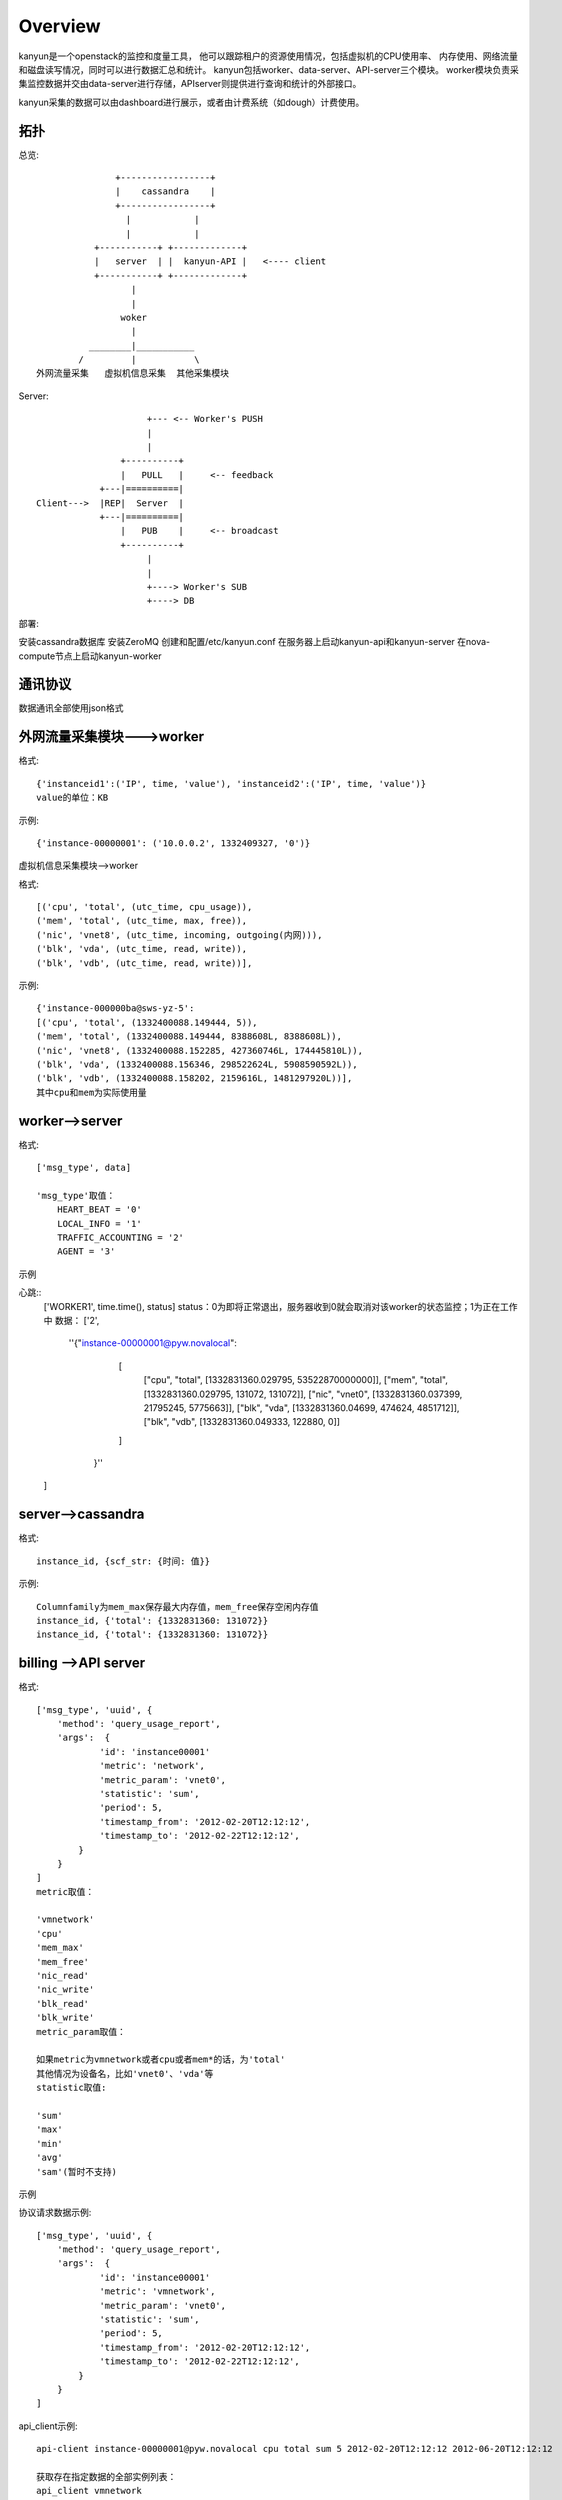 Overview
===========================

kanyun是一个openstack的监控和度量工具， 他可以跟踪租户的资源使用情况，包括虚拟机的CPU使用率、
内存使用、网络流量和磁盘读写情况，同时可以进行数据汇总和统计。
kanyun包括worker、data-server、API-server三个模块。
worker模块负责采集监控数据并交由data-server进行存储，APIserver则提供进行查询和统计的外部接口。

kanyun采集的数据可以由dashboard进行展示，或者由计费系统（如dough）计费使用。

拓扑
----

总览::

                    +-----------------+
                    |    cassandra    |
                    +-----------------+
                      |            |
                      |            |
                +-----------+ +-------------+
                |   server  | |  kanyun-API |   <---- client 
                +-----------+ +-------------+
                       | 
                       |    
                     woker
                       |   
               ________|___________        
             /         |           \
     外网流量采集   虚拟机信息采集  其他采集模块 

Server::


                         +--- <-- Worker's PUSH
                         |
                         |
                    +----------+
                    |   PULL   |     <-- feedback
                +---|==========|
    Client--->  |REP|  Server  |
                +---|==========|
                    |   PUB    |     <-- broadcast
                    +----------+
                         |
                         |
                         +----> Worker's SUB
                         +----> DB

部署::

安装cassandra数据库
安装ZeroMQ
创建和配置/etc/kanyun.conf
在服务器上启动kanyun-api和kanyun-server
在nova-compute节点上启动kanyun-worker

通讯协议
------

数据通讯全部使用json格式


外网流量采集模块--->worker
------------------------

格式::

    {'instanceid1':('IP', time, 'value'), 'instanceid2':('IP', time, 'value')}
    value的单位：KB


示例::

    {'instance-00000001': ('10.0.0.2', 1332409327, '0')}

虚拟机信息采集模块-->worker


格式::

    [('cpu', 'total', (utc_time, cpu_usage)), 
    ('mem', 'total', (utc_time, max, free)), 
    ('nic', 'vnet8', (utc_time, incoming, outgoing(内网))), 
    ('blk', 'vda', (utc_time, read, write)), 
    ('blk', 'vdb', (utc_time, read, write))],

示例::

    {'instance-000000ba@sws-yz-5': 
    [('cpu', 'total', (1332400088.149444, 5)),  
    ('mem', 'total', (1332400088.149444, 8388608L, 8388608L)), 
    ('nic', 'vnet8', (1332400088.152285, 427360746L, 174445810L)), 
    ('blk', 'vda', (1332400088.156346, 298522624L, 5908590592L)), 
    ('blk', 'vdb', (1332400088.158202, 2159616L, 1481297920L))], 
    其中cpu和mem为实际使用量

worker-->server
----------------

格式::

    ['msg_type', data]

    'msg_type'取值：
        HEART_BEAT = '0'
        LOCAL_INFO = '1'
        TRAFFIC_ACCOUNTING = '2'
        AGENT = '3'

示例

心跳::
    ['WORKER1', time.time(), status]
    status：0为即将正常退出，服务器收到0就会取消对该worker的状态监控；1为正在工作中
    数据：
    ['2', 
        ''{"instance-00000001@pyw.novalocal": 
            [
             ["cpu", "total", [1332831360.029795, 53522870000000]], 
             ["mem", "total", [1332831360.029795, 131072, 131072]], 
             ["nic", "vnet0", [1332831360.037399, 21795245, 5775663]], 
             ["blk", "vda", [1332831360.04699, 474624, 4851712]], 
             ["blk", "vdb", [1332831360.049333, 122880, 0]]
            ]
         }''
    ]

server-->cassandra
--------------------

格式::

    instance_id, {scf_str: {时间: 值}}

示例::

    Columnfamily为mem_max保存最大内存值，mem_free保存空闲内存值
    instance_id, {'total': {1332831360: 131072}}
    instance_id, {'total': {1332831360: 131072}}

billing -->API server
--------------------

格式::

    ['msg_type', 'uuid', {
        'method': 'query_usage_report',
        'args':  {
                'id': 'instance00001'
                'metric': 'network',
                'metric_param': 'vnet0',
                'statistic': 'sum',
                'period': 5,
                'timestamp_from': '2012-02-20T12:12:12',
                'timestamp_to': '2012-02-22T12:12:12',
            }
        }
    ]
    metric取值：

    'vmnetwork'
    'cpu'
    'mem_max'
    'mem_free'
    'nic_read'
    'nic_write'
    'blk_read'
    'blk_write'
    metric_param取值：

    如果metric为vmnetwork或者cpu或者mem*的话，为'total'
    其他情况为设备名，比如'vnet0'、'vda'等
    statistic取值:

    'sum'
    'max'
    'min'
    'avg'
    'sam'(暂时不支持)

示例

协议请求数据示例::

    ['msg_type', 'uuid', {
        'method': 'query_usage_report',
        'args':  {
                'id': 'instance00001'
                'metric': 'vmnetwork',
                'metric_param': 'vnet0',
                'statistic': 'sum',
                'period': 5,
                'timestamp_from': '2012-02-20T12:12:12',
                'timestamp_to': '2012-02-22T12:12:12',
            }
        }
    ]
api_client示例::

    api-client instance-00000001@pyw.novalocal cpu total sum 5 2012-02-20T12:12:12 2012-06-20T12:12:12

    获取存在指定数据的全部实例列表： 
    api_client vmnetwork 
    获取指定实例的数据： 
    api_client -k instance-0000002 
    获取指定类型、指定实例、指定参数的数据： 
    api_client instance-0000002 vmnetwork 10.0.0.2 api_client instance-00000012@lx12 cpu api_client instance-00000012@lx12 mem mem_free 
    查询指定实例、指定类型、指定参数、指定统计类型的数据，以5分钟为统计单位、从指定时间开始到当前时间进行统计，返回统计结果： 
    api_client instance-0000002 vmnetwork 10.0.0.2 0 5 1332897600 0


API server--> billing
--------------------

格式::

    ['msg_type', 'uuid',
        {'code': 0,
         'message': 'success',
         'data':{key:result},
        }
    ]

示例::

    [ {"1332897600.0": 10} ]

数据库


结构::

    +--------------+
    | cf=vmnetwork |
    +--------------+-------------------------------------------+
    | scf=IP                                                   |
    +===================+===========+=======+==================+
    |                   | col=time1 | time2 | ...              |
    +===================+===========+=======+==================+
    | key=instance_id   |   val1    | val2  | ...              |
    +==========================================================+

    +---------------------------------------------------------------------------------------------+
    | cf=cpu/mem_max/mem_free/nic_read/nic_write/blk_read/blk_write/...(one item as one cf )      |
    +---------------------------------------------------------------------------------------------+
    | scf=total/devname(vnet0/vda...)                  |
    +=================+==============+=======+=========+
    |                 | col=utc_time | time2 | ...     |
    +=================+==============+=======+=========+
    | key=instance_id | val1(subval) | val2  | ...     |
    +==================================================+

建库
----

可以在数据库本地使用cassandra-cli -h 127.0.0.1连接数据库并执行以下命令建库::

    CREATE keyspace DATA;
    USE DATA;
     
    CREATE COLUMN family vmnetwork WITH column_type='Super' AND comparator='AsciiType' AND subcomparator='IntegerType' AND default_validation_class='AsciiType';
    CREATE COLUMN family cpu WITH column_type='Super' AND comparator='AsciiType' AND subcomparator='IntegerType' AND default_validation_class='AsciiType';
    CREATE COLUMN family mem_max WITH column_type='Super' AND comparator='AsciiType' AND subcomparator='IntegerType' AND default_validation_class='AsciiType';
    CREATE COLUMN family mem_free WITH column_type='Super' AND comparator='AsciiType' AND subcomparator='IntegerType' AND default_validation_class='AsciiType';
    CREATE COLUMN family nic_incoming WITH column_type='Super' AND comparator='AsciiType' AND subcomparator='IntegerType' AND default_validation_class='AsciiType';
    CREATE COLUMN family nic_outgoing WITH column_type='Super' AND comparator='AsciiType' AND subcomparator='IntegerType' AND default_validation_class='AsciiType';
    CREATE COLUMN family blk_read WITH column_type='Super' AND comparator='AsciiType' AND subcomparator='IntegerType' AND default_validation_class='AsciiType';
    CREATE COLUMN family blk_write WITH column_type='Super' AND comparator='AsciiType' AND subcomparator='IntegerType' AND default_validation_class='AsciiType';
     
    assume vmnetwork KEYS AS ascii;
    assume cpu KEYS AS ascii;
    assume mem_max KEYS AS ascii;
    assume nic_incoming KEYS AS ascii;
    assume nic_outgoing KEYS AS ascii;
    assume blk_read KEYS AS ascii;
    assume blk_write KEYS AS ascii;
    assume mem_free KEYS AS ascii;

schema::

    [DEFAULT@DATA] SHOW schema;
    CREATE keyspace DATA
      WITH placement_strategy = 'NetworkTopologyStrategy'
      AND strategy_options = {datacenter1 : 1}
      AND durable_writes = true;
     
    USE DATA;
     
    CREATE COLUMN family blk_read
      WITH column_type = 'Super'
      AND comparator = 'AsciiType'
      AND subcomparator = 'IntegerType'
      AND default_validation_class = 'AsciiType'
      AND key_validation_class = 'BytesType'
      AND rows_cached = 0.0
      AND row_cache_save_period = 0
      AND row_cache_keys_to_save = 2147483647
      AND keys_cached = 200000.0
      AND key_cache_save_period = 14400
      AND read_repair_chance = 1.0
      AND gc_grace = 864000
      AND min_compaction_threshold = 4
      AND max_compaction_threshold = 32
      AND replicate_on_write = true
      AND row_cache_provider = 'SerializingCacheProvider'
      AND compaction_strategy = 'org.apache.cassandra.db.compaction.SizeTieredCompactionStrategy';
     
    CREATE COLUMN family blk_write
      WITH column_type = 'Super'
      AND comparator = 'AsciiType'
      AND subcomparator = 'IntegerType'
      AND default_validation_class = 'AsciiType'
      AND key_validation_class = 'BytesType'
      AND rows_cached = 0.0
      AND row_cache_save_period = 0
      AND row_cache_keys_to_save = 2147483647
      AND keys_cached = 200000.0
      AND key_cache_save_period = 14400
      AND read_repair_chance = 1.0
      AND gc_grace = 864000
      AND min_compaction_threshold = 4
      AND max_compaction_threshold = 32
      AND replicate_on_write = true
      AND row_cache_provider = 'SerializingCacheProvider'
      AND compaction_strategy = 'org.apache.cassandra.db.compaction.SizeTieredCompactionStrategy';
     
    CREATE COLUMN family cpu
      WITH column_type = 'Super'
      AND comparator = 'AsciiType'
      AND subcomparator = 'IntegerType'
      AND default_validation_class = 'AsciiType'
      AND key_validation_class = 'BytesType'
      AND rows_cached = 0.0
      AND row_cache_save_period = 0
      AND row_cache_keys_to_save = 2147483647
      AND keys_cached = 200000.0
      AND key_cache_save_period = 14400
      AND read_repair_chance = 1.0
      AND gc_grace = 864000
      AND min_compaction_threshold = 4
      AND max_compaction_threshold = 32
      AND replicate_on_write = true
      AND row_cache_provider = 'SerializingCacheProvider'
      AND compaction_strategy = 'org.apache.cassandra.db.compaction.SizeTieredCompactionStrategy';
     
    CREATE COLUMN family mem_free
      WITH column_type = 'Super'
      AND comparator = 'AsciiType'
      AND subcomparator = 'IntegerType'
      AND default_validation_class = 'AsciiType'
      AND key_validation_class = 'BytesType'
      AND rows_cached = 0.0
      AND row_cache_save_period = 0
      AND row_cache_keys_to_save = 2147483647
      AND keys_cached = 200000.0
      AND key_cache_save_period = 14400
      AND read_repair_chance = 1.0
      AND gc_grace = 864000
      AND min_compaction_threshold = 4
      AND max_compaction_threshold = 32
      AND replicate_on_write = true
      AND row_cache_provider = 'SerializingCacheProvider'
      AND compaction_strategy = 'org.apache.cassandra.db.compaction.SizeTieredCompactionStrategy';
     
    CREATE COLUMN family mem_max
      WITH column_type = 'Super'
      AND comparator = 'AsciiType'
      AND subcomparator = 'IntegerType'
      AND default_validation_class = 'AsciiType'
      AND key_validation_class = 'BytesType'
      AND rows_cached = 0.0
      AND row_cache_save_period = 0
      AND row_cache_keys_to_save = 2147483647
      AND keys_cached = 200000.0
      AND key_cache_save_period = 14400
      AND read_repair_chance = 1.0
      AND gc_grace = 864000
      AND min_compaction_threshold = 4
      AND max_compaction_threshold = 32
      AND replicate_on_write = true
      AND row_cache_provider = 'SerializingCacheProvider'
      AND compaction_strategy = 'org.apache.cassandra.db.compaction.SizeTieredCompactionStrategy';
     
    CREATE COLUMN family nic_incoming
      WITH column_type = 'Super'
      AND comparator = 'AsciiType'
      AND subcomparator = 'IntegerType'
      AND default_validation_class = 'AsciiType'
      AND key_validation_class = 'BytesType'
      AND rows_cached = 0.0
      AND row_cache_save_period = 0
      AND row_cache_keys_to_save = 2147483647
      AND keys_cached = 200000.0
      AND key_cache_save_period = 14400
      AND read_repair_chance = 1.0
      AND gc_grace = 864000
      AND min_compaction_threshold = 4
      AND max_compaction_threshold = 32
      AND replicate_on_write = true
      AND row_cache_provider = 'SerializingCacheProvider'
      AND compaction_strategy = 'org.apache.cassandra.db.compaction.SizeTieredCompactionStrategy';
     
    CREATE COLUMN family nic_outgoing
      WITH column_type = 'Super'
      AND comparator = 'AsciiType'
      AND subcomparator = 'IntegerType'
      AND default_validation_class = 'AsciiType'
      AND key_validation_class = 'BytesType'
      AND rows_cached = 0.0
      AND row_cache_save_period = 0
      AND row_cache_keys_to_save = 2147483647
      AND keys_cached = 200000.0
      AND key_cache_save_period = 14400
      AND read_repair_chance = 1.0
      AND gc_grace = 864000
      AND min_compaction_threshold = 4
      AND max_compaction_threshold = 32
      AND replicate_on_write = true
      AND row_cache_provider = 'SerializingCacheProvider'
      AND compaction_strategy = 'org.apache.cassandra.db.compaction.SizeTieredCompactionStrategy';
     
    CREATE COLUMN family nic_read
      WITH column_type = 'Super'
      AND comparator = 'AsciiType'
      AND subcomparator = 'IntegerType'
      AND default_validation_class = 'AsciiType'
      AND key_validation_class = 'BytesType'
      AND rows_cached = 0.0
      AND row_cache_save_period = 0
      AND row_cache_keys_to_save = 2147483647
      AND keys_cached = 200000.0
      AND key_cache_save_period = 14400
      AND read_repair_chance = 1.0
      AND gc_grace = 864000
      AND min_compaction_threshold = 4
      AND max_compaction_threshold = 32
      AND replicate_on_write = true
      AND row_cache_provider = 'SerializingCacheProvider'
      AND compaction_strategy = 'org.apache.cassandra.db.compaction.SizeTieredCompactionStrategy';
     
    CREATE COLUMN family nic_write
      WITH column_type = 'Super'
      AND comparator = 'AsciiType'
      AND subcomparator = 'IntegerType'
      AND default_validation_class = 'AsciiType'
      AND key_validation_class = 'BytesType'
      AND rows_cached = 0.0
      AND row_cache_save_period = 0
      AND row_cache_keys_to_save = 2147483647
      AND keys_cached = 200000.0
      AND key_cache_save_period = 14400
      AND read_repair_chance = 1.0
      AND gc_grace = 864000
      AND min_compaction_threshold = 4
      AND max_compaction_threshold = 32
      AND replicate_on_write = true
      AND row_cache_provider = 'SerializingCacheProvider'
      AND compaction_strategy = 'org.apache.cassandra.db.compaction.SizeTieredCompactionStrategy';
     
    CREATE COLUMN family vmnetwork
      WITH column_type = 'Super'
      AND comparator = 'AsciiType'
      AND subcomparator = 'IntegerType'
      AND default_validation_class = 'AsciiType'
      AND key_validation_class = 'BytesType'
      AND rows_cached = 0.0
      AND row_cache_save_period = 0
      AND row_cache_keys_to_save = 2147483647
      AND keys_cached = 200000.0
      AND key_cache_save_period = 14400
      AND read_repair_chance = 1.0
      AND gc_grace = 864000
      AND min_compaction_threshold = 4
      AND max_compaction_threshold = 32
      AND replicate_on_write = true
      AND row_cache_provider = 'SerializingCacheProvider'
      AND compaction_strategy = 'org.apache.cassandra.db.compaction.SizeTieredCompactionStrategy';

配置文件样例::

    bin/kanyun.conf
    [log]
    file=/tmp/kanyun.log
     
    [server]
    host: *
    port: 5551
    db_host: 127.0.0.1
     
    [api]
    api_host: *
    api_port: 5556
    db_host: 127.0.0.1
     
    [worker]
    id: worker1
    worker_timeout: 60
    dataserver_host: 127.0.0.1
    dataserver_port: 5551
    log: /tmp/kanyun-worker.log
     
    [client]
    api_host: 127.0.0.1
    api_port: 5556
